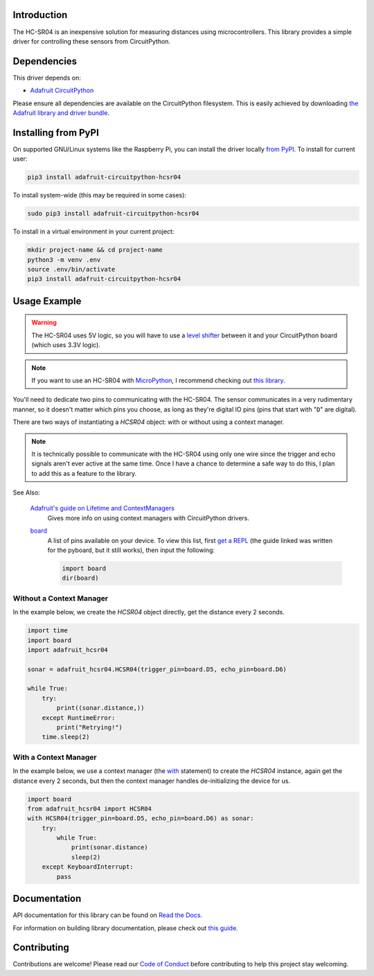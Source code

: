 Introduction
============

.. image:: https://readthedocs.org/projects/adafruit-circuitpython-hcsr04/badge/?version=latest
    :target: https://docs.circuitpython.org/projects/hcsr04/en/latest/
    :alt: Documentation Status

.. image:: https://raw.githubusercontent.com/adafruit/Adafruit_CircuitPython_Bundle/main/badges/adafruit_discord.svg
    :target: https://adafru.it/discord
    :alt: Discord

.. image:: https://github.com/adafruit/Adafruit_CircuitPython_HCSR04/workflows/Build%20CI/badge.svg
    :target: https://github.com/adafruit/Adafruit_CircuitPython_HCSR04/actions
    :alt: Build Status

.. image:: docs/_static/3942-02.jpg
    :width: 100
    :alt: HC-SR04 Product Image

The HC-SR04 is an inexpensive solution for measuring distances using microcontrollers. This library provides a simple
driver for controlling these sensors from CircuitPython.

Dependencies
=============
This driver depends on:

* `Adafruit CircuitPython <https://github.com/adafruit/circuitpython>`_

Please ensure all dependencies are available on the CircuitPython filesystem.
This is easily achieved by downloading
`the Adafruit library and driver bundle <https://github.com/adafruit/Adafruit_CircuitPython_Bundle>`_.

Installing from PyPI
====================

On supported GNU/Linux systems like the Raspberry Pi, you can install the driver locally `from
PyPI <https://pypi.org/project/adafruit-circuitpython-hcsr04/>`_. To install for current user:

.. code-block:: shell

    pip3 install adafruit-circuitpython-hcsr04

To install system-wide (this may be required in some cases):

.. code-block:: shell

    sudo pip3 install adafruit-circuitpython-hcsr04

To install in a virtual environment in your current project:

.. code-block:: shell

    mkdir project-name && cd project-name
    python3 -m venv .env
    source .env/bin/activate
    pip3 install adafruit-circuitpython-hcsr04

Usage Example
=============

.. warning::

    The HC-SR04 uses 5V logic, so you will have to use a `level shifter
    <https://www.adafruit.com/product/2653?q=level%20shifter&>`_ between it
    and your CircuitPython board (which uses 3.3V logic).

.. note::

    If you want to use an HC-SR04 with `MicroPython <http://micropython.org/>`_, I recommend checking out `this library
    <https://github.com/andrey-git/micropython-hcsr04>`_.

You'll need to dedicate two pins to communicating with the HC-SR04. The sensor communicates in a very rudimentary
manner, so it doesn't matter which pins you choose, as long as they're digital IO pins (pins that start with "``D``"
are digital).

There are two ways of instantiating a `HCSR04` object: with or without using a context manager.

.. note::

    It is technically possible to communicate with the HC-SR04 using only one wire since the trigger and echo signals
    aren't ever active at the same time. Once I have a chance to determine a safe way to do this, I plan to add this as
    a feature to the library.

See Also:

    `Adafruit's guide on Lifetime and ContextManagers <https://docs.circuitpython.org/en/latest/docs/design_guide.html#lifetime-and-contextmanagers>`_
        Gives more info on using context managers with CircuitPython drivers.

    `board <https://docs.circuitpython.org/en/latest/shared-bindings/board/__init__.html#module-board>`_
        A list of pins available on your device. To view this list, first `get a REPL
        <http://docs.circuitpython.org/en/latest/docs/pyboard/tutorial/repl.html>`_ (the guide linked was written
        for the pyboard, but it still works), then input the following:

        .. code-block:: python

            import board
            dir(board)

Without a Context Manager
-------------------------

In the example below, we create the `HCSR04` object directly, get the distance every 2 seconds.

.. code-block:: python

    import time
    import board
    import adafruit_hcsr04

    sonar = adafruit_hcsr04.HCSR04(trigger_pin=board.D5, echo_pin=board.D6)

    while True:
        try:
            print((sonar.distance,))
        except RuntimeError:
            print("Retrying!")
        time.sleep(2)


With a Context Manager
----------------------

In the example below, we use a context manager (the `with <https://docs.python.org/3.4/reference/compound_stmts.html#with>`_ statement) to create the `HCSR04`
instance, again get the distance every 2 seconds, but then the context manager handles de-initializing the device for
us.

.. code-block:: python

    import board
    from adafruit_hcsr04 import HCSR04
    with HCSR04(trigger_pin=board.D5, echo_pin=board.D6) as sonar:
        try:
            while True:
                print(sonar.distance)
                sleep(2)
        except KeyboardInterrupt:
            pass


Documentation
=============

API documentation for this library can be found on `Read the Docs <https://docs.circuitpython.org/projects/hcsr04/en/latest/>`_.

For information on building library documentation, please check out `this guide <https://learn.adafruit.com/creating-and-sharing-a-circuitpython-library/sharing-our-docs-on-readthedocs#sphinx-5-1>`_.

Contributing
============

Contributions are welcome! Please read our `Code of Conduct
<https://github.com/adafruit/Adafruit_CircuitPython_HCSR04/blob/main/CODE_OF_CONDUCT.md>`_
before contributing to help this project stay welcoming.
